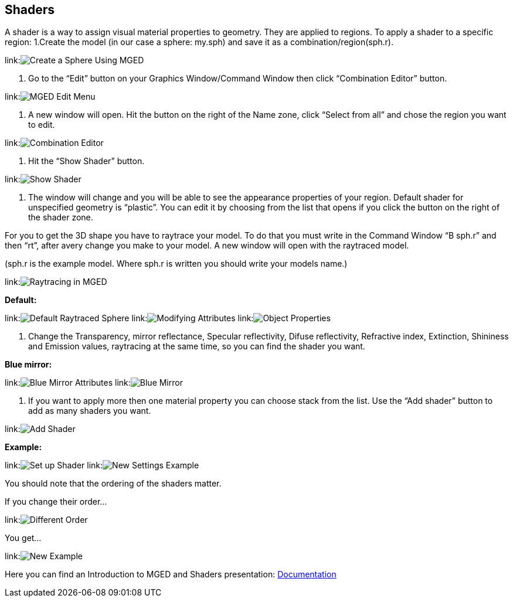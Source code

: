 == Shaders

A shader is a way to assign visual material properties to geometry. They
are applied to regions.
To apply a shader to a specific region:
1.Create the model (in our case a sphere: my.sph) and save it as a
combination/region(sph.r).

link:image:_ShadersShot1.png[Create a Sphere Using MGED]

2. Go to the "`Edit`" button on your Graphics Window/Command Window then
click "`Combination Editor`" button.

link:image:_ShadersShot2.png[MGED Edit Menu]

3. A new window will open. Hit the button on the right of the Name
zone, click "`Select from all`" and chose the region you want to edit.

link:image:_ShadersShot3.png[Combination Editor]

4. Hit the "`Show Shader`" button.

link:image:_ShadersShot4.png[Show Shader]

5. The window will change and you will be able to see the appearance
properties of your region. Default shader for unspecified geometry is
"`plastic`". You can edit it by choosing from the list that opens if you
click the button on the right of the shader zone.

For you to get the 3D shape you have to raytrace your model. To do that
you must write in the Command Window "`B sph.r`" and then "`rt`", after
avery change you make to your model. A new window will open with the
raytraced model.

(sph.r is the example model. Where sph.r is written you should write
your models name.)

link:image:_ShadersShot5.png[Raytracing in MGED]

*Default:*

link:image:_ShadersShot6.png[Default Raytraced Sphere]
link:image:_ShadersShot7.png[Modifying Attributes] link:image:_ShadersShot8.png[Object
Properties]

6. Change the Transparency, mirror reflectance, Specular reflectivity,
Difuse reflectivity, Refractive index, Extinction, Shininess and
Emission values, raytracing at the same time, so you can find the shader
you want.

*Blue mirror:*

link:image:_ShadersShot9.png[Blue Mirror Attributes] link:image:_ShadersShot10.png[Blue
Mirror]

7. If you want to apply more then one material property you can choose
stack from the list. Use the "`Add shader`" button to add as many shaders
you want.

link:image:_ShadersShot11.png[Add Shader]

*Example:*

link:image:_ShadersShot12.png[Set up Shader] link:image:_ShadersShot13.png[New Settings
Example]

You should note that the ordering of the shaders matter.

If you change their order...

link:image:_ShadersShot14.png[Different Order]

You get...

link:image:_ShadersShot15.png[New Example]

Here you can find an Introduction to MGED and Shaders presentation:
link:Documentation[Documentation]
